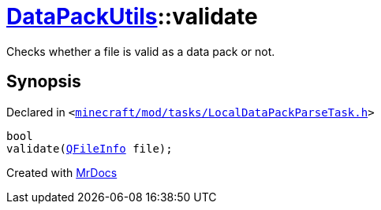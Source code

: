 [#DataPackUtils-validate]
= xref:DataPackUtils.adoc[DataPackUtils]::validate
:relfileprefix: ../
:mrdocs:


Checks whether a file is valid as a data pack or not&period;



== Synopsis

Declared in `&lt;https://github.com/PrismLauncher/PrismLauncher/blob/develop/launcher/minecraft/mod/tasks/LocalDataPackParseTask.h#L43[minecraft&sol;mod&sol;tasks&sol;LocalDataPackParseTask&period;h]&gt;`

[source,cpp,subs="verbatim,replacements,macros,-callouts"]
----
bool
validate(xref:QFileInfo.adoc[QFileInfo] file);
----



[.small]#Created with https://www.mrdocs.com[MrDocs]#
